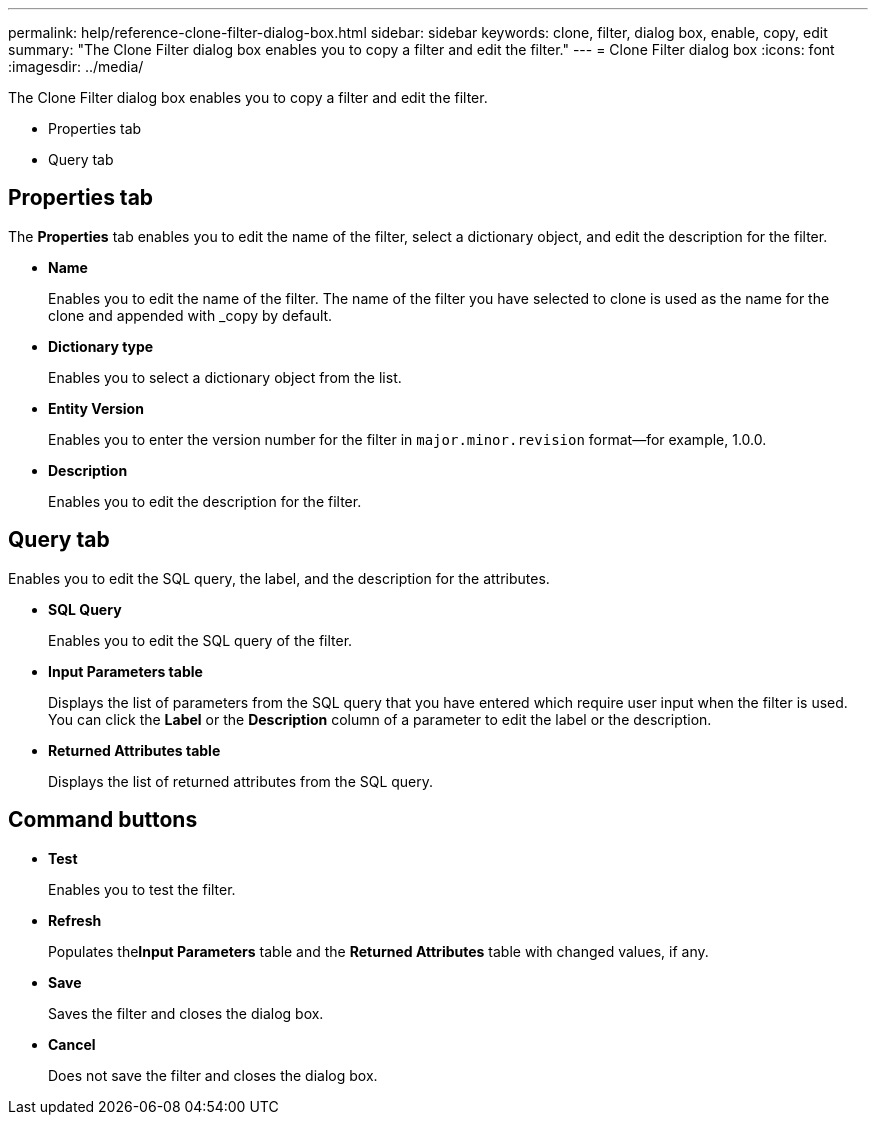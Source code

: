 ---
permalink: help/reference-clone-filter-dialog-box.html
sidebar: sidebar
keywords: clone, filter, dialog box, enable, copy, edit
summary: "The Clone Filter dialog box enables you to copy a filter and edit the filter."
---
= Clone Filter dialog box
:icons: font
:imagesdir: ../media/

[.lead]
The Clone Filter dialog box enables you to copy a filter and edit the filter.

* Properties tab
* Query tab

== Properties tab

The *Properties* tab enables you to edit the name of the filter, select a dictionary object, and edit the description for the filter.

* *Name*
+
Enables you to edit the name of the filter. The name of the filter you have selected to clone is used as the name for the clone and appended with _copy by default.

* *Dictionary type*
+
Enables you to select a dictionary object from the list.

* *Entity Version*
+
Enables you to enter the version number for the filter in `major.minor.revision` format--for example, 1.0.0.

* *Description*
+
Enables you to edit the description for the filter.

== Query tab

Enables you to edit the SQL query, the label, and the description for the attributes.

* *SQL Query*
+
Enables you to edit the SQL query of the filter.

* *Input Parameters table*
+
Displays the list of parameters from the SQL query that you have entered which require user input when the filter is used. You can click the *Label* or the *Description* column of a parameter to edit the label or the description.

* *Returned Attributes table*
+
Displays the list of returned attributes from the SQL query.

== Command buttons

* *Test*
+
Enables you to test the filter.

* *Refresh*
+
Populates the**Input Parameters** table and the *Returned Attributes* table with changed values, if any.

* *Save*
+
Saves the filter and closes the dialog box.

* *Cancel*
+
Does not save the filter and closes the dialog box.
